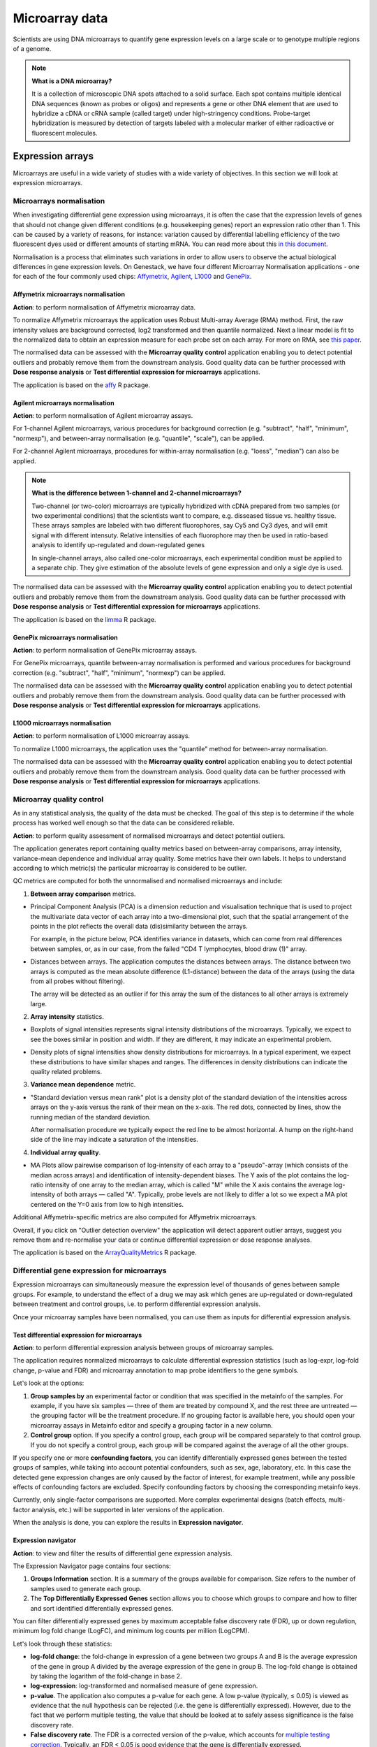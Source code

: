 Microarray data
---------------

Scientists are using DNA microarrays to quantify gene
expression levels on a large scale or to genotype multiple regions of a genome.

.. note:: **What is a DNA microarray?**

          It is a collection of microscopic DNA spots attached to a solid
          surface. Each spot contains multiple identical DNA sequences (known
          as probes or oligos) and represents a gene or other DNA element that
          are used to hybridize a cDNA or cRNA sample (called target) under
          high-stringency conditions. Probe-target hybridization is measured by
          detection of targets labeled with a molecular marker of either
          radioactive or fluorescent molecules.

Expression arrays
~~~~~~~~~~~~~~~~~

Microarrays are useful in a wide variety of studies with a wide variety of
objectives. In this section we will look at expression microarrays.

Microarrays normalisation
+++++++++++++++++++++++++

When investigating differential gene expression using microarrays, it is often
the case that the expression levels of genes that should not change given
different conditions (e.g. housekeeping genes) report an expression ratio
other than 1. This can be caused by a variety of reasons, for instance:
variation caused by differential labelling efficiency of the two fluorescent
dyes used or different amounts of starting mRNA. You can read more about this
`in this document`_.

.. _in this document: http://www.mrc-lmb.cam.ac.uk/genomes/madanm/microarray/chapter-final.pdf

Normalisation is a process that eliminates such variations in order to allow
users to observe the actual biological differences in gene expression levels.
On Genestack, we have four different Microarray Normalisation applications -
one for each of the four commonly used chips: Affymetrix_, Agilent_, L1000_
and GenePix_.

.. _Affymetrix: http://www.affymetrix.com/estore/
.. _Agilent: http://www.agilent.com/home/more-countries?currPageURL=http://www.agilent.com/home
.. _L1000: http://genometry.com/
.. _GenePix: https://www.moleculardevices.com/systems/microarray-scanners

Affymetrix microarrays normalisation
************************************

**Action**: to perform normalisation of Affymetrix microarray data.

To normalize Affymetrix microarrays the application uses Robust
Multi-array Average (RMA) method. First, the raw intensity values are background
corrected, log2 transformed and then quantile normalized. Next a linear model
is fit to the normalized data to obtain an expression measure for each probe
set on each array. For more on RMA, see `this paper`_.

.. _this paper: https://jhu.pure.elsevier.com/en/publications/exploration-normalization-and-summaries-of-high-density-oligonucl-5

The normalised data can be assessed with the **Microarray quality control** application 
enabling you to detect potential outliers and probably remove them from the
downstream analysis. Good quality data can be further processed with **Dose response analysis**
or **Test differential expression for microarrays** applications.

The application is based on the affy_ R package.

.. _affy: http://bioconductor.org/packages/release/bioc/html/affy.html

Agilent microarrays normalisation
*********************************

**Action**: to perform normalisation of Agilent microarray assays.

For 1-channel Agilent microarrays, various procedures for background
correction (e.g. "subtract", "half", "minimum", "normexp"), and between-array
normalisation (e.g. "quantile", "scale"), can be applied.

For 2-channel Agilent microarrays, procedures for within-array normalisation
(e.g. "loess", "median") can also be applied.

.. note:: **What is the difference between 1-channel and 2-channel microarrays?**

          Two-channel (or two-color) microarrays are typically hybridized with
          cDNA prepared from two samples (or two experimental conditions)
          that the scientists want to compare, e.g. disseased tissue vs.
          healthy tissue. These arrays samples are labeled with two different
          fluorophores, say Cy5 and Cy3 dyes, and will emit signal with
          different intensuty. Relative intensities of each fluorophore may then
          be used in ratio-based analysis to identify up-regulated and
          down-regulated genes

          In single-channel arrays, also called one-color microarrays, each
          experimental condition must be applied to a separate chip. They give
          estimation of the absolute levels of gene expression and only a sigle
          dye is used.

The normalised data can be assessed with the **Microarray quality control** application 
enabling you to detect potential outliers and probably remove them from the
downstream analysis. Good quality data can be further processed with **Dose response analysis**
or **Test differential expression for microarrays** applications.

The application is based on the `limma`_ R package.

.. _limma: https://www.bioconductor.org/packages/3.3/bioc/html/limma.html

GenePix microarrays normalisation
*********************************

**Action**: to perform normalisation of GenePix microarray assays.

For GenePix microarrays, quantile between-array normalisation is performed and
various procedures for background correction (e.g. "subtract", "half",
"minimum", "normexp") can be applied.

The normalised data can be assessed with the **Microarray quality control** application 
enabling you to detect potential outliers and probably remove them from the
downstream analysis. Good quality data can be further processed with **Dose response analysis**
or **Test differential expression for microarrays** applications.

L1000 microarrays normalisation
*******************************

**Action**: to perform normalisation of L1000 microarray assays.

To normalize L1000 microarrays, the application uses the "quantile" method
for between-array normalisation.

The normalised data can be assessed with the **Microarray quality control** application 
enabling you to detect potential outliers and probably remove them from the
downstream analysis. Good quality data can be further processed with **Dose response analysis**
or **Test differential expression for microarrays** applications.

Microarray quality control
++++++++++++++++++++++++++

As in any statistical analysis, the quality of the data must be checked. The
goal of this step is to determine if the whole process has worked well enough
so that the data can be considered reliable.

**Action**: to perform quality assessment of normalised microarrays and detect
potential outliers.

The application generates report containing quality metrics based on
between-array comparisons, array intensity, variance-mean dependence and
individual array quality. Some metrics have their own labels. It helps to
understand according to which metric(s) the particular microarray is
considered to be outlier.

.. image:: images/microarray_gc_report.png

QC metrics are computed for both the unnormalised and normalised microarrays
and include:

1. **Between array comparison** metrics.

- Principal Component Analysis (PCA) is a dimension reduction and visualisation
  technique that is used to project the multivariate data vector of each
  array into a two-dimensional plot, such that the spatial arrangement of the
  points in the plot reflects the overall data (dis)similarity between the
  arrays.

  For example, in the picture below, PCA identifies variance in datasets,
  which can come from real differences between samples, or, as in our case,
  from the failed "CD4 T lymphocytes, blood draw (1)" array.

.. image:: images/microarray_qc_pca.png
   :scale: 70 %
   :align: center

- Distances between arrays. The application computes the distances between
  arrays. The distance between two arrays is computed as the mean absolute
  difference (L1-distance) between the data of the arrays (using the data from
  all probes without filtering).

  The array will be detected as an outlier if for this array the sum of the
  distances to all other arrays is extremely large.

.. image:: images/microarrays_qc_distances_between_arrays.png
   :scale: 70 %
   :align: center

2. **Array intensity** statistics.

- Boxplots of signal intensities represents signal intensity distributions of
  the microarrays. Typically, we expect to see the boxes similar in position
  and width. If they are different, it may indicate an experimental problem.

.. image:: images/microarray_qc_boxplots_of_signal_intensities.png
   :scale: 80 %
   :align: center

- Density plots of signal intensities show density distributions for
  microarrays. In a typical experiment, we expect these distributions to have
  similar shapes and ranges. The differences in density distributions can
  indicate the quality related problems.

.. image:: images/microarray_qc_density_plots_of_signal_intensities.png
   :scale: 70 %
   :align: center

3. **Variance mean dependence** metric.

- "Standard deviation versus mean rank" plot is a density plot of the standard
  deviation of the intensities across arrays on the y-axis versus the rank of
  their mean on the x-axis. The red dots, connected by lines, show the running
  median of the standard deviation.

  After normalisation procedure we typically expect the red line to be almost
  horizontal. A hump on the right-hand side of the line may indicate a
  saturation of the intensities.

.. image:: images/microarray_qc_standard_deviation_vs_mean_rank.png
   :scale: 85 %
   :align: center

4. **Individual array quality**.

- MA Plots allow pairewise comparison of log-intensity of each array to a
  "pseudo"-array (which consists of the median across arrays) and
  identification of intensity-dependent biases. The Y axis of the plot
  contains the log-ratio intensity of one array to the median array, which is
  called "M" while the X axis contains the average log-intensity of both
  arrays — called "A". Typically, probe levels are not likely to differ a lot
  so we expect a MA plot centered on the Y=0 axis from low to high intensities.

.. image:: images/microarray_qc_MA_plot.png
   :scale: 80 %
   :align: center

Additional Affymetrix-specific metrics are also computed for Affymetrix
microarrays.

Overall, if you click on "Outlier detection overview" the application will
detect apparent outlier arrays, suggest you remove them and re-normalise
your data or continue differential expression or dose response analyses.

.. image:: images/microarray_gc_report_outlier.png
   :scale: 80 %
   :align: center

The application is based on the ArrayQualityMetrics_ R package.

.. _ArrayQualityMetrics: https://www.bioconductor.org/packages/release/bioc/html/arrayQualityMetrics.html

.. add information about icons:
.. On the left panel, you can see which symbols correspond to which QC criteria
.. e.g. the barcode symbol corresponds to distribution of signal intensities.
.. If a sample fails a QC criterion, the corresponding symbol will be attached to it

Differential gene expression for microarrays
++++++++++++++++++++++++++++++++++++++++++++

Expression microarrays can simultaneously measure the expression level of
thousands of genes between sample groups. For example, to understand the effect
of a drug we may ask which genes are up-regulated or down-regulated between
treatment and control groups, i.e. to perform differential expression analysis.

Once your microarray samples have been normalised, you can use them as inputs
for differential expression analysis.

Test differential expression for microarrays
********************************************

**Action**: to perform differential expression analysis between groups of
microarray samples.

The application requires normalized microarrays to calculate differential
expression statistics (such as log-expr, log-fold change, p-value and
FDR) and microarray annotation to map probe identifiers to the gene symbols.

Let's look at the options:

1. **Group samples by** an experimental factor or condition that was specified
   in the metainfo of the samples. For example, if you have six samples —
   three of them are treated by compound X, and the rest three are untreated — the
   grouping factor will be the treatment procedure. If no grouping factor is
   available here, you should open your microarray assays in Metainfo editor
   and specify a grouping factor in a new column.
2. **Control group** option. If you specify a control group, each group will be
   compared separately to that control group. If you do not specify a control
   group, each group will be compared against the average of all the other groups.

If you specify one or more **confounding factors**, you can identify differentially
expressed genes between the tested groups of samples, while taking into account potential
confounders, such as sex, age, laboratory, etc. In this case the detected gene
expression changes are only caused by the factor of interest, for example treatment,
while any possible effects of confounding factors are excluded. Specify confounding factors by choosing the corresponding metainfo keys.

Currently, only single-factor comparisons are supported. More complex
experimental designs (batch effects, multi-factor analysis,
etc.) will be supported in later versions of the application.

When the analysis is done, you can explore the results in **Expression navigator**.


Expression navigator
********************

**Action**: to view and filter the results of differential gene expression
analysis.

.. image:: images/en_microarrays_app_page.png

The Expression Navigator page contains four sections:

1. **Groups Information** section. It is a summary of the groups available for
   comparison. Size refers to the number of samples used to generate each
   group.

2. The **Top Differentially Expressed Genes** section allows you to choose which
   groups to compare and how to filter and sort identified differentially
   expressed genes.

.. image:: images/en_microarrays_DE_genes_table.png
   :scale: 90 %
   :align: center

You can filter differentially expressed genes by maximum acceptable false discovery rate (FDR), up
or down regulation, minimum log fold change (LogFC), and minimum log counts
per million (LogCPM).

.. image:: images/en_microarrays_filtering.png
   :align: center

Let's look through these statistics:

- **log-fold change**: the fold-change in expression of a gene between two
  groups A and B is the average expression of the gene in group A divided by
  the average expression of the gene in group B. The log-fold change is
  obtained by taking the logarithm of the fold-change in base 2.

- **log-expression**: log-transformed and normalised measure of gene expression.

- **p-value**. The application also computes a p-value for each gene. A low
  p-value (typically, ≤ 0.05) is viewed as evidence that the null hypothesis
  can be rejected (i.e. the gene is differentially expressed). However, due to
  the fact that we perform multiple testing, the value that should be looked at
  to safely assess significance is the false discovery rate.

- **False discovery rate**. The FDR is a corrected version of the p-value,
  which accounts for `multiple testing correction`_. Typically, an FDR <
  0.05 is good evidence that the gene is differentially expressed.

.. _multiple testing correction: https://en.wikipedia.org/wiki/Multiple_comparisons_problem#Correction

Moreover, you can sort the differentially expressed genes by these statistics, clicking the small
arrows near the name of the metric in the table.

.. image:: images/en_microarrays_sorting.png
   :align: center

The buttons at the bottom of the section allow you to refresh the list based on
your filtering criteria or clear your selection.

3. The top right section contains a **boxplot of expression levels**. Each
   colour corresponds to a gene. Each boxplot corresponds to the distribution
   of a gene's expression levels in a group, and coloured circles represent the
   expression value of a specific gene in a specific sample.

.. image:: images/en_microarrays_boxplots.png
   :scale: 90 %
   :align: center

4. The bottom-right section contains a **search box** that allows you to look
   for specific genes of interest. You can look up genes by gene symbol, with
   autocomplete. You can search for any gene (not only those that are visible
   with the current filters).

.. image:: images/en_microarrays_search_genes.png
   :scale: 90 %
   :align: center


Differential expression similarity search
+++++++++++++++++++++++++++++++++++++++++

**Action**: to find existing differential expression results with similar differential expression patterns.
This is useful, for example, to infer the effects of new experiments (e.g. investigations of
compound toxicity or drug effectiveness) using existing knowledge of other experiments.


The application accepts two kinds of gene signatures as input:

- **A gene list** This can be entered *manually* or by supplying an imported *Gene List* file in .grp, .tsv, .txt, .xls formats.
- **A gene expression signature**. This can be supplied by selecting genes from a *Differential Expression File* (differential expression analysis results) in the platform or by supplying an imported *Gene Expression Signature* file in .tsv, .txt or .xls formats. Unlike gene lists, gene expression signatures store quantitative data about expression changes specific to a phenotype such as cell type or disease and represented by LogFC values. Gene expression signatures can be used for more accurate similarity comparisons.

If you import source file, note that genes in the imported files can be represented by any standard identifier such as Ensembl or Entrez,
or by gene names. Make sure that organism is specified in the metadata so that the
right dictionary for species is applied because the same gene names can be used for different organism species.
Annotations can be also imported together with Gene list or Gene Expression Signature. Besides, Gene list or Gene Expression Signature may include other annotation columns (in the .tsv/.txt/.xls files) on top of the columns containing the gene names and LogFC values.

Selected input gene signature will be compared against other imported gene signatures and sets of
differentially expressed genes derived in the platform (a gene is categorised as differentially
expressed if its FDR from the differential expression analysis is lower that the user-specified
Max FDR input).

Depending on the input different similarity metrics are calculated:

- If the input is a **gene list**, Fisher’s hypergeometric test will be performed between the input list against each imported gene signature and against each set of differentially expressed genes. The p-values derived from these tests are then adjusted using the Benjamini-Hochberg correction.
- If the input is **a gene expression signature**, more quantitative similarity metrics are computed by comparing the Log FCs: equivalence test (also known as Two One-Sided T-tests -- TOST) and Pearson’s correlation.
- Furthermore, if compound metainfo is available for both the input and target files, similarity based on Tanimoto coefficient is computed. It calculates how many structural features two chemical structures have in common based on their chemical fingerprints. A Tanimoto score of 1.0 indicates that the two structures are very similar. However, as the fingerprints are calculated on a chemical structure path depth of eight it means that many structures will have similar fingerprints and very high similarity scores even though they might not be very structurally similar.

Furthermore, the application performs *compound search by similarity of chemical structures*.
If a Chebi structure of a compound is available in metainfo for both the input and target files,
the `Tanimoto coefficient`_ between the structures is computed.
This coefficient shows how many common structural features two chemical
structures have based on their chemical fingerprints. The fingerprint is
a 2D chemical structure converted so that presence of a particular structural feature is indicated.
A Tanimoto score ranges from 0 to 1, and the value equal to 1 indicates that the two structures
are very similar.

.. _Tanimoto coefficient: https://en.wikipedia.org/wiki/Jaccard_index#Tanimoto_similarity_and_distance

.. Don't understand this statement from the Chebi manual. What is "path depth of eight"?:

.. However, as the fingerprints are calculated on a chemical structure path depth of eight it means that many
.. structures will have similar fingerprints and very high similarity scores even though they
.. might not be very structurally similar.

Use **Get genes from file** button to change an input file (Gene list, Gene Expression Signature or
Differential Expression Statistics) or enter gene names or IDs manually in the search box.
Then, for a differential expression files, choose the genes that you want to search; for Gene List
or Gene Expression Signature, the entire list will be used.

The results are represented by an interactive table including the following information:

- *File* links to either the imported gene signature or the dataset that the gene signature is derived from. In the latter case, it also includes the derived differential expression report and the dose response report (if available);

- *Compound* shows the compound name and its ChEBI chemical structure (if available);

- *Assays* column shows how many case and control samples participated in the differential expression analysis;

- *Group* provides the name of the differential expression analysis contrast (e.g. dose 30µM vs dose 0µM). Hover over to learn more about each group;

- *Genes* shows the number of genes of the input signature that overlap with the found gene signature. Click the number to explore sortable table with statistics for each found gene, such as LogFC, Log Expr and FDR;

- *FDR(TOST or Fisher)* columns includes adjusted p-values  representing the significance of similarity between contrasts being tested;

- *Corr* columns reflects correlation of the signatures (if log-fold change values are available);

- *ChemSim* shows chemical similarity score comparing the chemical structure of the target and query compounds, if applicable (0 means no similarity, and 1 means identical chemical structure);

- *A bar chart*  that represents log-fold change values for the found signatures, where blues colour is used for upregulation, while red represents downregulation.

The results can then be sorted and filtered by **Max FDR** (maximum FDR), **Min Abs Corr**
(minimum absolute correlation), **Min ChemSim** (minimum chemical similarity), and
**Experiment name** or **compound**.

You can export the results using the **Download as .tsv** link at the bottom of the page.


Compound dose response analysis
+++++++++++++++++++++++++++++++

Dose response analyser
**********************

**Action**: to find compound dosages at which genes start to show significant expression
changes, i.e. the Benchmark Doses (BMDs). Genes that are differentially
expressed between different doses are then analysed for pathway enrichment
analysis; the application reports affected pathways and the average BMD of
the genes involved in it.

This application takes as input normalised microarray data and performs dose
response analysis. It requires a microarray annotation file to map probe
identifiers to gene symbols (you can upload your own or use a publicly
available one). It also requires a pathway annotation file to perform pathway
enrichment analysis. Pathway files from Wikipathways are pre-loaded in the
system.

The first step of the analysis is to identify genes that are significantly
differentially expressed across doses. Once these are detected, multiple dose
response models are fitted to each significant genes and statistics are
recorded about the fits.

The following options can be configured in the application:

1. The **FDR filter for differentially expressed genes** specifies the False
   Discovery Rate threshold above which genes should be discarded from the differential
   expression analysis (default: FDR < 0.1)

2. **Metainfo key for dose value**. This option specifies the metainfo key storing the
   dose levels corresponding to each sample, as a numeric value. If no such attribute
   is present in your data, you need to open your microarray assays in the
   Metainfo editor and add it there.


For each gene, the application fits different regression models (linear, quadratic and Emax)
to describe the expression profiles of the significant genes as a function of the dose.
Then, an optimal model is suggested based on the **Akaike Information Criterion (AIC)**, that
reflects the compromise between the complexity of a model and its “goodness-of-fit”.
A model with the highest AIC is considered “the best”, however a difference in AIC that is less
than 2 is not significant enough models with these AIC should also be considered as good.

Mathematically AIC can be defined as:

**AIC = 2(k - ln(L))**,

where k is the number of parameters of the model, and ln(L) is the log-likelihood of the model.


Besides, for each gene, based on the optimal model, the **benchmark dose (BMD)** is computed.

Following the method described in the `Benchmark Dose Software (BMDS) user manual`_ the benchmark
dose can be estimated as follows:

.. check ->

**|m(d)-m(0)| = 1.349σ₀**,

where m(d) is the expected gene expression at dose d, σ₀ is the standard deviation of the response
at dose 0, which we approximate by the sample standard deviation of the model residuals.

Moreover, for each gene, a differential expression p-value is computed using family-wise F-test
across all pairs of contrasts of the form "dose[n+1] - dose[n]" for n from 0 to
<number of doses - 1>. Multiple testing correction is then performed and genes
that pass the user-defined FDR threshold are categorised as differentially expressed.

Differentially expressed genes are then processed by gene set enrichment analysis. For each
enriched pathway, the average and standard deviation of the BMDs of its genes are computed.

The application is based on the `limma`_ R package.

.. _limma: https://www.bioconductor.org/packages/3.3/bioc/html/limma.html
.. _Benchmark Dose Software (BMDS) user manual: https://www.epa.gov/bmds/benchmark-dose-software-bmds-user-manual

Dose response analysis viewer
*****************************

**Action**: to display dose response curves and benchmark doses for
differentially expressed genes and enriched pathways. Note that if no
gene passed the FDR threshold specified in the dose response analysis
application, the application will report the 1,000 genes with the smallest
unadjusted p-values.

.. image:: images/dose_response_analysis_report.png

Various regression models (linear, quadratic and Emax) are fitted for each
identified differentially expressed gene to describe its expression profile as a function of the
dose. These results are presented in an interactive table.

.. image:: images/dose_response_analysis_table.png
   :scale: 90 %
   :align: center

The table includes information about:

- *PROBE ID* – chip-specific identifier of the microarray probe;
- *GENE* – the gene symbol corresponding to that probe (according to the
  microarray annotation file). Clicking on the gene name will show you a list
  of associated gene ontology (GO) terms;

.. image:: images/dose_response_analysis_gene_ontology.png
   :align: center

- *BMD* – the benchmark dose, corresponding to the dose above which the
  corresponding gene shows a significant change in expression, according to the
  best-fitting of the 3 models used. It is calculated using the following
  formula:

  Let m(d) be the expected gene expression at dose d. The BMD then satisfies
  the following equation: | m(BMD)-m(0) | = 1.349*σ. In this formula, σ is the
  standard deviation of the response at dose 0, which we approximate by the
  sample standard deviation of the model residuals.

- *BEST MODEL* – the model with the optimal Akaike Information Criterion (AIC)
  among the 3 models that were fitted for the gene; the AIC rewards models
  with small residuals and penalizes models with many coefficients, to avoid
  overfitting;
- *MEAN EXPR* – average expression of the gene across all doses;
- *T* – the moderated t-statistic computed by limma to test for differential
  expression of the gene;
- *P* – unadjusted p-value testing for differential expression of the gene
  across doses;
- *FDR* – false discovery rate (p-value, adjusted for multiple testing);
- *B* – B statistic computed by limma to test for differential expression of
  the gene. Mathematically, this can be interpreted as the log-odds that the
  gene is differentially expressed.

Here are examples of dose response curves as they are displayed in the
application:

.. image:: images/dose_response_analysis_plot.png
   :scale: 80 %
   :align: center

In the "Pathways" tab, you can see a list of significantly enriched pathways,
based on the detected differentially expressed genes and the pathway annotation
file supplied to the analysis application.

.. image:: images/dose_response_analysis_pathways.png
   :scale: 90 %
   :align: center

The table includes:

- *PATHWAY* – pathway name, e.g. "Iron metabolism in placenta";
- *SIZE* – pathway size, i.e. how many genes are involved in the given pathway;
- *DE GENES* – how many pathway genes are found to be differentially expressed
  in our data. Clicking on the specific pathway takes you to the "Genes" tab
  where you can get expression profiles and regression curves for the differentially genes.
- *P* – p-value;
- *FDR* – false discovey rate value;
- *BMD* – the pathway BMD is computed as the average of the BMDs of the
  significant genes involved in this pathway, computed with the model yielding
  the best AIC;
- *BMD SD* – BMD standard deviation.